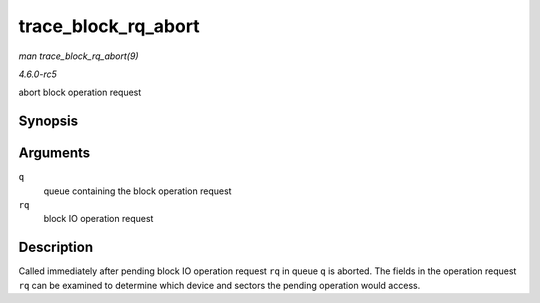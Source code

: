 .. -*- coding: utf-8; mode: rst -*-

.. _API-trace-block-rq-abort:

====================
trace_block_rq_abort
====================

*man trace_block_rq_abort(9)*

*4.6.0-rc5*

abort block operation request


Synopsis
========

.. c:function:: void trace_block_rq_abort( struct request_queue * q, struct request * rq )

Arguments
=========

``q``
    queue containing the block operation request

``rq``
    block IO operation request


Description
===========

Called immediately after pending block IO operation request ``rq`` in
queue ``q`` is aborted. The fields in the operation request ``rq`` can
be examined to determine which device and sectors the pending operation
would access.


.. ------------------------------------------------------------------------------
.. This file was automatically converted from DocBook-XML with the dbxml
.. library (https://github.com/return42/sphkerneldoc). The origin XML comes
.. from the linux kernel, refer to:
..
.. * https://github.com/torvalds/linux/tree/master/Documentation/DocBook
.. ------------------------------------------------------------------------------
